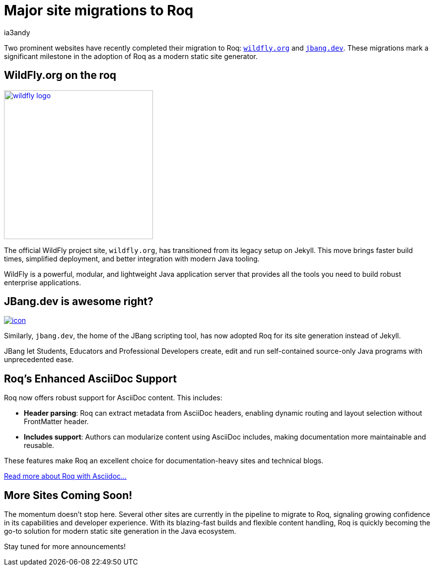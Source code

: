 = Major site migrations to Roq
ia3andy
:description: ✨ Two prominent websites have just migrated to Roq—any guesses who they might be?
:image: https://images.unsplash.com/photo-1658220068838-90ac25ac8166?q=80&w=1740&auto=format&fit=crop&ixlib=rb-4.1.0&ixid=M3wxMjA3fDB8MHxwaG90by1wYWdlfHx8fGVufDB8fHx8fA%3D%3D
:page-tags: blogging, cool-stuff

Two prominent websites have recently completed their migration to Roq: https://wildfly.org/[`wildfly.org`, window=_blank] and https://wildfly.org/[`jbang.dev`, window=_blank]. These migrations mark a significant milestone in the adoption of Roq as a modern static site generator.

[.flex-block]
== WildFly.org on the roq

image:./wildfly-logo.svg[link=https://www.wildfly.org/,window=_blank,width=300px]

--
The official WildFly project site, `wildfly.org`, has transitioned from its legacy setup on Jekyll. This move brings faster build times, simplified deployment, and better integration with modern Java tooling.

WildFly is a powerful, modular, and lightweight Java application server that provides all the tools you need to build robust enterprise applications.

--

[.flex-block]
== JBang.dev is awesome right?

image:https://www.jbang.dev/assets/images/icon.png[link=https://jbang.dev,window=_blank]

--
Similarly, `jbang.dev`, the home of the JBang scripting tool, has now adopted Roq for its site generation instead of Jekyll.

JBang let Students, Educators and Professional Developers create, edit and run self-contained source-only Java programs with unprecedented ease.
--

== Roq's Enhanced AsciiDoc Support

Roq now offers robust support for AsciiDoc content. This includes:

- **Header parsing**: Roq can extract metadata from AsciiDoc headers, enabling dynamic routing and layout selection without FrontMatter header.
- **Includes support**: Authors can modularize content using AsciiDoc includes, making documentation more maintainable and reusable.

These features make Roq an excellent choice for documentation-heavy sites and technical blogs.

link:{site-path}docs/plugins/#plugin-asciidoc[Read more about Roq with Asciidoc...]

== More Sites Coming Soon!

The momentum doesn't stop here. Several other sites are currently in the pipeline to migrate to Roq, signaling growing confidence in its capabilities and developer experience. With its blazing-fast builds and flexible content handling, Roq is quickly becoming the go-to solution for modern static site generation in the Java ecosystem.

Stay tuned for more announcements!

